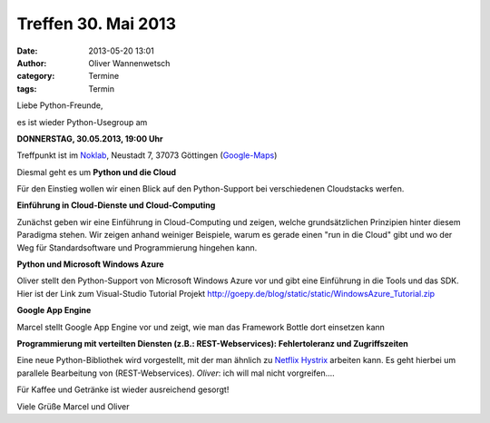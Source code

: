 Treffen 30. Mai 2013
###############################################################################

:date: 2013-05-20 13:01
:author: Oliver Wannenwetsch
:category: Termine
:tags: Termin

Liebe Python-Freunde,

es ist wieder Python-Usegroup am

**DONNERSTAG, 30.05.2013, 19:00 Uhr**

Treffpunkt ist im `Noklab <https://cccgoe.de/wiki/Noklab/>`_, Neustadt 7, 37073 Göttingen (`Google-Maps <http://goo.gl/DPR9c>`_)

Diesmal geht es um **Python und die Cloud** 

.. image:: http://upload.wikimedia.org/wikipedia/commons/thumb/4/44/Cloudcomputing.png/289px-Cloudcomputing.png

Für den Einstieg wollen wir einen Blick auf den Python-Support bei verschiedenen Cloudstacks werfen.

**Einführung in Cloud-Dienste und Cloud-Computing**

Zunächst geben wir eine Einführung in Cloud-Computing und zeigen, welche grundsätzlichen Prinzipien hinter diesem Paradigma stehen. Wir zeigen anhand weiniger Beispiele, warum es gerade einen "run in die Cloud" gibt und wo der Weg für Standardsoftware und Programmierung hingehen kann.

**Python und Microsoft Windows Azure**

Oliver stellt den Python-Support von Microsoft Windows Azure vor und gibt eine Einführung in die Tools und das SDK.
Hier ist der Link zum Visual-Studio Tutorial Projekt http://goepy.de/blog/static/static/WindowsAzure_Tutorial.zip


**Google App Engine**

Marcel stellt Google App Engine vor und zeigt, wie man das Framework Bottle dort einsetzen kann

**Programmierung mit verteilten Diensten (z.B.: REST-Webservices): Fehlertoleranz und Zugriffszeiten**

Eine neue Python-Bibliothek wird vorgestellt, mit der man ähnlich zu `Netflix Hystrix <https://github.com/Netflix/Hystrix/blob/master/README.md>`_ arbeiten kann.
Es geht hierbei um parallele Bearbeitung von (REST-Webservices).
*Oliver*: ich will mal nicht vorgreifen....

Für Kaffee und Getränke ist wieder ausreichend gesorgt!

Viele Grüße
Marcel und Oliver
